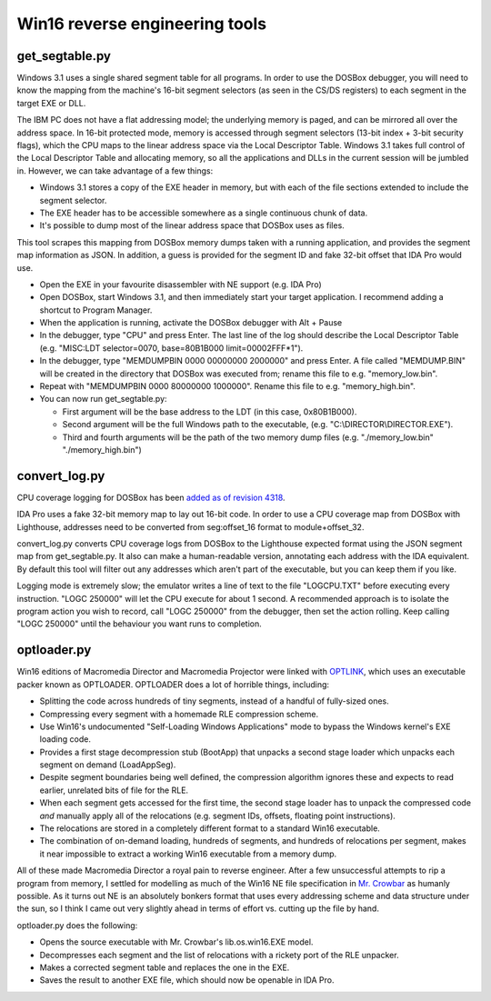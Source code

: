 Win16 reverse engineering tools
###############################


get_segtable.py
===============

Windows 3.1 uses a single shared segment table for all programs. In order to use the DOSBox debugger, you will need to know the mapping from the machine's 16-bit segment selectors (as seen in the CS/DS registers) to each segment in the target EXE or DLL.

The IBM PC does not have a flat addressing model; the underlying memory is paged, and can be mirrored all over the address space. In 16-bit protected mode, memory is accessed through segment selectors (13-bit index + 3-bit security flags), which the CPU maps to the linear address space via the Local Descriptor Table. Windows 3.1 takes full control of the Local Descriptor Table and allocating memory, so all the applications and DLLs in the current session will be jumbled in. However, we can take advantage of a few things:

- Windows 3.1 stores a copy of the EXE header in memory, but with each of the file sections extended to include the segment selector.
- The EXE header has to be accessible somewhere as a single continuous chunk of data.
- It's possible to dump most of the linear address space that DOSBox uses as files.

This tool scrapes this mapping from DOSBox memory dumps taken with a running application, and provides the segment map information as JSON. In addition, a guess is provided for the segment ID and fake 32-bit offset that IDA Pro would use.

- Open the EXE in your favourite disassembler with NE support (e.g. IDA Pro)
- Open DOSBox, start Windows 3.1, and then immediately start your target application. I recommend adding a shortcut to Program Manager.
- When the application is running, activate the DOSBox debugger with Alt + Pause
- In the debugger, type "CPU" and press Enter. The last line of the log should describe the Local Descriptor Table (e.g. "MISC:LDT selector=0070, base=80B1B000 limit=00002FFF*1").
- In the debugger, type "MEMDUMPBIN 0000 00000000 2000000" and press Enter. A file called "MEMDUMP.BIN" will be created in the directory that DOSBox was executed from; rename this file to e.g. "memory_low.bin".
- Repeat with "MEMDUMPBIN 0000 80000000 1000000". Rename this file to e.g. "memory_high.bin".
- You can now run get_segtable.py:

  * First argument will be the base address to the LDT (in this case, 0x80B1B000).
  * Second argument will be the full Windows path to the executable, (e.g. "C:\\DIRECTOR\\DIRECTOR.EXE").
  * Third and fourth arguments will be the path of the two memory dump files (e.g. "./memory_low.bin" "./memory_high.bin")


convert_log.py
==============

CPU coverage logging for DOSBox has been `added as of revision 4318 <https://sourceforge.net/p/dosbox/patches/282/>`_.

IDA Pro uses a fake 32-bit memory map to lay out 16-bit code. In order to use a CPU coverage map from DOSBox with Lighthouse, addresses need to be converted from seg:offset_16 format to module+offset_32. 

convert_log.py converts CPU coverage logs from DOSBox to the Lighthouse expected format using the JSON segment map from get_segtable.py. It also can make a human-readable version, annotating each address with the IDA equivalent. By default this tool will filter out any addresses which aren't part of the executable, but you can keep them if you like.

Logging mode is extremely slow; the emulator writes a line of text to the file "LOGCPU.TXT" before executing every instruction. "LOGC 250000" will let the CPU execute for about 1 second. A recommended approach is to isolate the program action you wish to record, call "LOGC 250000" from the debugger, then set the action rolling. Keep calling "LOGC 250000" until the behaviour you want runs to completion.


optloader.py
============

Win16 editions of Macromedia Director and Macromedia Projector were linked with `OPTLINK <https://digitalmars.com/ctg/optlink.html>`_, which uses an executable packer known as OPTLOADER. OPTLOADER does a lot of horrible things, including:

- Splitting the code across hundreds of tiny segments, instead of a handful of fully-sized ones.
- Compressing every segment with a homemade RLE compression scheme.
- Use Win16's undocumented "Self-Loading Windows Applications" mode to bypass the Windows kernel's EXE loading code.
- Provides a first stage decompression stub (BootApp) that unpacks a second stage loader which unpacks each segment on demand (LoadAppSeg).
- Despite segment boundaries being well defined, the compression algorithm ignores these and expects to read earlier, unrelated bits of file for the RLE.
- When each segment gets accessed for the first time, the second stage loader has to unpack the compressed code *and* manually apply all of the relocations (e.g. segment IDs, offsets, floating point instructions).
- The relocations are stored in a completely different format to a standard Win16 executable.
- The combination of on-demand loading, hundreds of segments, and hundreds of relocations per segment, makes it near impossible to extract a working Win16 executable from a memory dump.

All of these made Macromedia Director a royal pain to reverse engineer. After a few unsuccessful attempts to rip a program from memory, I settled for modelling as much of the Win16 NE file specification in `Mr. Crowbar <https://moral.net.au/mrcrowbar>`_ as humanly possible. As it turns out NE is an absolutely bonkers format that uses every addressing scheme and data structure under the sun, so I think I came out very slightly ahead in terms of effort vs. cutting up the file by hand.

optloader.py does the following:

- Opens the source executable with Mr. Crowbar's lib.os.win16.EXE model.
- Decompresses each segment and the list of relocations with a rickety port of the RLE unpacker.
- Makes a corrected segment table and replaces the one in the EXE.
- Saves the result to another EXE file, which should now be openable in IDA Pro.
